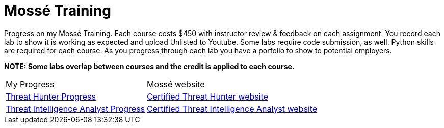 # Mossé Training

Progress on my Mossé Training.  Each course costs $450 with instructor review & feedback on each assignment. You record each lab to show it is working as expected and upload Unlisted to Youtube.  Some labs require code submission, as well.  Python skills are required for each course.  As you progress,through each lab you have a porfolio to show to potential employers.

*NOTE: Some labs overlap between courses and the credit is applied to each course.*

[cols="1,1"]
[stripes=even,cols="1,2"]
|===
|My Progress
|Mossé website
|https://github.com/thedunston/MosseTraining/blob/main/Threat_Hunting_Cert.adoc[Threat Hunter Progress]
|https://www.mosse-institute.com/certifications/mth-certified-threat-hunter.html[Certified Threat Hunter website]

|https://github.com/thedunston/MosseTraining/blob/main/Threat_Intell_Analyst_Cert.adoc[Threat Intelligence Analyst Progress]
|https://www.mosse-institute.com/certifications/mtia-certified-threat-intelligence-analyst.html[Certified Threat Intelligence Analyst website]
|===
